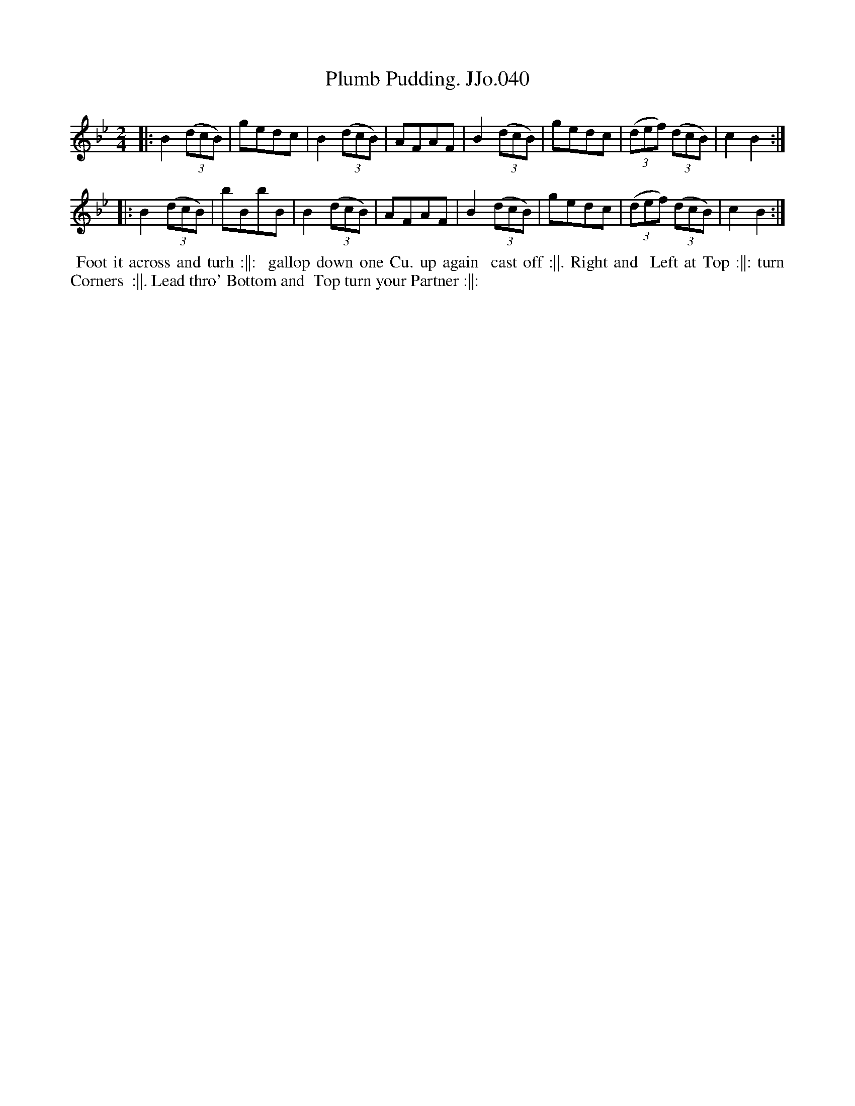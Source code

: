 X:40
T:Plumb Pudding. JJo.040
B:J.Johnson Choice Collection Vol 8 1758
Z:vmp.Simon Wilson 2013 www.village-music-project.org.uk
Z:Dance added by John Chambers 2017
M:2/4
L:1/8
%Q:1/2=90
K:Bb
|:\
B2((3dcB) | gedc | B2((3dcB) | AFAF |\
B2((3dcB) | gedc | ((3def) ((3dcB) | c2B2 :|
|:\
B2((3dcB) | bBbB | B2((3dcB) | AFAF |\
B2((3dcB) | gedc | ((3def) ((3dcB) | c2B2 :|
%%begintext align
%% Foot it across and turh :||:
%% gallop down one Cu. up again
%% cast off :||. Right and
%% Left at Top :||: turn Corners
%% :||. Lead thro' Bottom and
%% Top turn your Partner :||:
%%endtext
